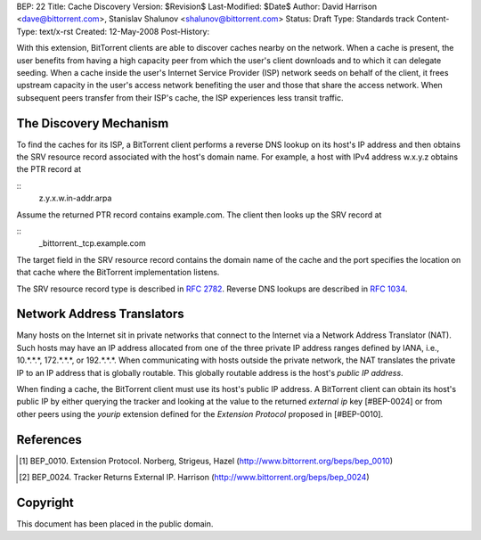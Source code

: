 BEP: 22
Title: Cache Discovery
Version: $Revision$
Last-Modified: $Date$
Author:  David Harrison <dave@bittorrent.com>, Stanislav Shalunov <shalunov@bittorrent.com>
Status:  Draft
Type:    Standards track
Content-Type: text/x-rst
Created: 12-May-2008
Post-History: 


With this extension, BitTorrent clients are able to discover caches
nearby on the network.  When a cache is present, the user benefits
from having a high capacity peer from which the user's client
downloads and to which it can delegate seeding.  When a cache inside
the user's Internet Service Provider (ISP) network seeds on behalf of
the client, it frees upstream capacity in the user's access network
benefiting the user and those that share the access network.  When
subsequent peers transfer from their ISP's cache, the ISP experiences
less transit traffic.


The Discovery Mechanism
=======================

To find the caches for its ISP, a BitTorrent client performs a reverse
DNS lookup on its host's IP address and then obtains the SRV resource
record associated with the host's domain name.  For example, a host with
IPv4 address w.x.y.z obtains the PTR record at

::
  z.y.x.w.in-addr.arpa

Assume the returned PTR record contains example.com.  The client then
looks up the SRV record at

:: 
  _bittorrent._tcp.example.com

The target field in the SRV resource record contains the domain name
of the cache and the port specifies the location on that cache where
the BitTorrent implementation listens.

The SRV resource record type is described in `RFC 2782`_.  Reverse DNS
lookups are described in `RFC 1034`_.


Network Address Translators
===========================

Many hosts on the Internet sit in private networks that connect to the
Internet via a Network Address Translator (NAT).  Such hosts may have
an IP address allocated from one of the three private IP address
ranges defined by IANA, i.e., 10.*.*.*, 172.*.*.*, or 192.*.*.*.  When
communicating with hosts outside the private network, the NAT
translates the private IP to an IP address that is globally routable.
This globally routable address is the host's *public IP address*.

When finding a cache, the BitTorrent client must use its host's public
IP address.  A BitTorrent client can obtain its host's public IP by
either querying the tracker and looking at the value to the returned
*external ip* key [#BEP-0024] or from other peers using the *yourip*
extension defined for the *Extension Protocol* proposed in [#BEP-0010].



References
==========

.. _`RFC 1034`: RFC-1034. DOMAIN NAMES - CONCEPTS AND FACILITIES. Mockapetris,
   November 1987. http://tools.ietf.org/html/rfc1034

.. _`RFC 2782`: A DNS RR for specifying the location of services (DNS
   SRV). Gulbrandsen, Vixie, Esibov. February 2000. 
   http://tools.ietf.org/html/rfc2782

.. [#BEP-10] BEP_0010.  Extension Protocol. Norberg, Strigeus, Hazel
   (http://www.bittorrent.org/beps/bep_0010)

.. [#BEP-24] BEP_0024.  Tracker Returns External IP.  Harrison
   (http://www.bittorrent.org/beps/bep_0024)

Copyright
=========

This document has been placed in the public domain.



..
   Local Variables:
   mode: indented-text
   indent-tabs-mode: nil
   sentence-end-double-space: t
   fill-column: 70
   coding: utf-8
   End:

